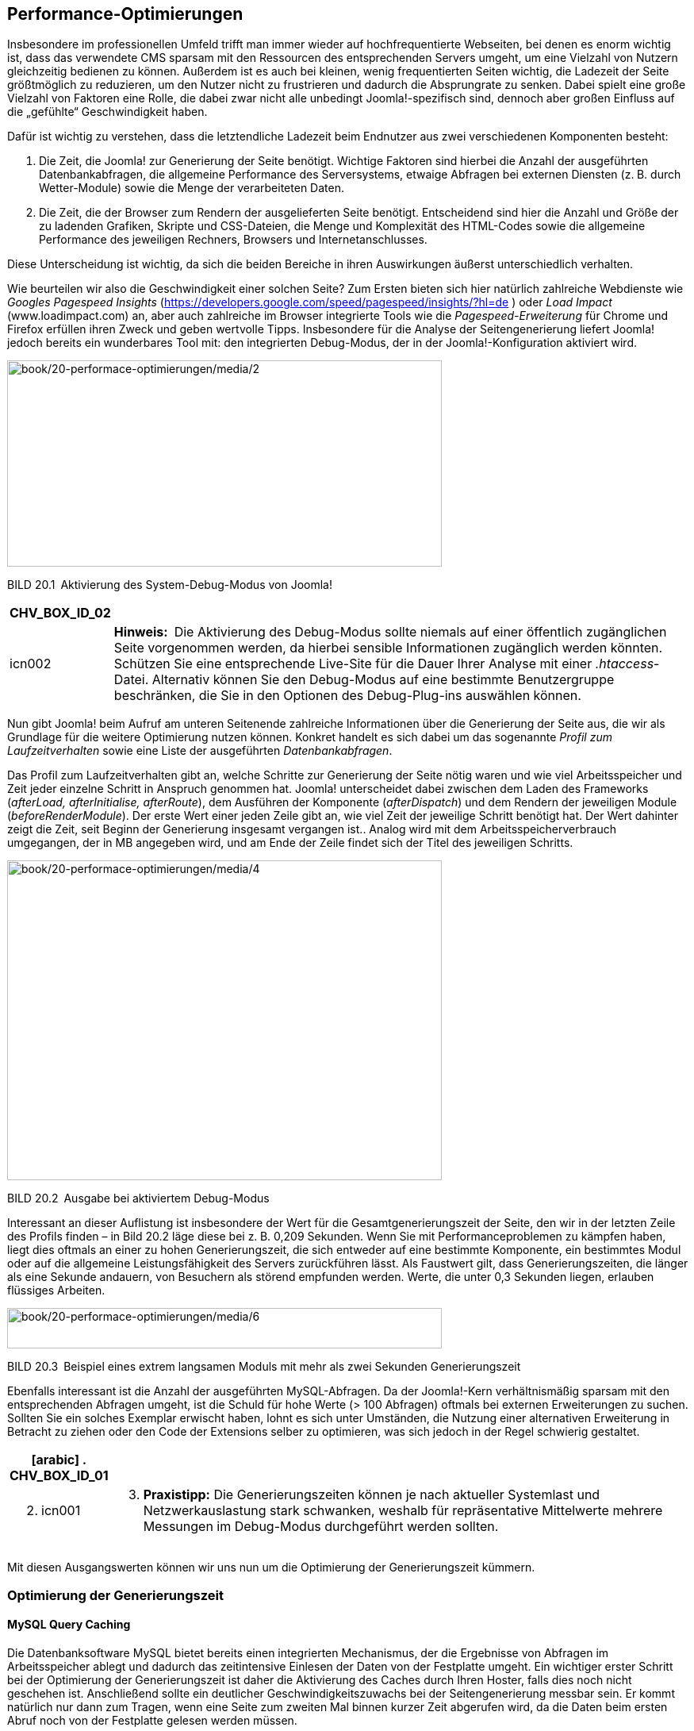== Performance-Optimierungen

Insbesondere im professionellen Umfeld trifft man immer wieder auf
hochfrequentierte Webseiten, bei denen es enorm wichtig ist, dass das
verwendete CMS sparsam mit den Ressourcen des entsprechenden Servers
umgeht, um eine Vielzahl von Nutzern gleichzeitig bedienen zu können.
Außerdem ist es auch bei kleinen, wenig frequentierten Seiten wichtig,
die Ladezeit der Seite größtmöglich zu reduzieren, um den Nutzer nicht
zu frustrieren und dadurch die Absprungrate zu senken. Dabei spielt eine
große Vielzahl von Faktoren eine Rolle, die dabei zwar nicht alle
unbedingt Joomla!-spezifisch sind, dennoch aber großen Einfluss auf die
„gefühlte“ Geschwindigkeit haben.

Dafür ist wichtig zu verstehen, dass die letztendliche Ladezeit beim
Endnutzer aus zwei verschiedenen Komponenten besteht:

[arabic]
. Die Zeit, die Joomla! zur Generierung der Seite benötigt. Wichtige
Faktoren sind hierbei die Anzahl der ausgeführten Datenbankabfragen, die
allgemeine Performance des Serversystems, etwaige Abfragen bei externen
Diensten (z. B. durch Wetter-Module) sowie die Menge der verarbeiteten
Daten.
. Die Zeit, die der Browser zum Rendern der ausgelieferten Seite
benötigt. Entscheidend sind hier die Anzahl und Größe der zu ladenden
Grafiken, Skripte und CSS-Dateien, die Menge und Komplexität des
HTML-Codes sowie die allgemeine Performance des jeweiligen Rechners,
Browsers und Internetanschlusses.

Diese Unterscheidung ist wichtig, da sich die beiden Bereiche in ihren
Auswirkungen äußerst unterschiedlich verhalten.

Wie beurteilen wir also die Geschwindigkeit einer solchen Seite? Zum
Ersten bieten sich hier natürlich zahlreiche Webdienste wie _Googles
Pagespeed_ _Insights_
(https://developers.google.com/speed/pagespeed/insights/?hl=de ) oder
_Load Impact_ ([.underline]#www.loadimpact.com#) an, aber auch
zahlreiche im Browser integrierte Tools wie die _Pagespeed-Erweiterung_
für Chrome und Firefox erfüllen ihren Zweck und geben wertvolle Tipps.
Insbesondere für die Analyse der Seitengenerierung liefert Joomla!
jedoch bereits ein wunderbares Tool mit: den integrierten Debug-Modus,
der in der Joomla!-Konfiguration aktiviert wird.

image:book/20-performace-optimierungen/media/2.png[book/20-performace-optimierungen/media/2,width=548,height=260]

BILD 20.1 Aktivierung des System-Debug-Modus von Joomla!

[width="99%",cols="14%,86%",options="header",]
|===
|CHV++_++BOX++_++ID++_++02 |
|icn002 |*Hinweis:* Die Aktivierung des Debug-Modus sollte niemals auf
einer öffentlich zugänglichen Seite vorgenommen werden, da hierbei
sensible Informationen zugänglich werden könnten. Schützen Sie eine
entsprechende Live-Site für die Dauer Ihrer Analyse mit einer
_.htaccess_-Datei. Alternativ können Sie den Debug-Modus auf eine
bestimmte Benutzergruppe beschränken, die Sie in den Optionen des
Debug-Plug-ins auswählen können.
|===

Nun gibt Joomla! beim Aufruf am unteren Seitenende zahlreiche
Informationen über die Generierung der Seite aus, die wir als Grundlage
für die weitere Optimierung nutzen können. Konkret handelt es sich dabei
um das sogenannte _Profil zum Laufzeitverhalten_ sowie eine Liste der
ausgeführten _Datenbankabfragen_.

Das Profil zum Laufzeitverhalten gibt an, welche Schritte zur
Generierung der Seite nötig waren und wie viel Arbeitsspeicher und Zeit
jeder einzelne Schritt in Anspruch genommen hat. Joomla! unterscheidet
dabei zwischen dem Laden des Frameworks (_afterLoad, afterInitialise,
afterRoute_), dem Ausführen der Komponente (_afterDispatch_) und dem
Rendern der jeweiligen Module (_beforeRenderModule_). Der erste Wert
einer jeden Zeile gibt an, wie viel Zeit der jeweilige Schritt benötigt
hat. Der Wert dahinter zeigt die Zeit, seit Beginn der Generierung
insgesamt vergangen ist.. Analog wird mit dem Arbeitsspeicherverbrauch
umgegangen, der in MB angegeben wird, und am Ende der Zeile findet sich
der Titel des jeweiligen Schritts.

image:book/20-performace-optimierungen/media/4.png[book/20-performace-optimierungen/media/4,width=548,height=403]

BILD 20.2 Ausgabe bei aktiviertem Debug-Modus

Interessant an dieser Auflistung ist insbesondere der Wert für die
Gesamtgenerierungszeit der Seite, den wir in der letzten Zeile des
Profils finden – in Bild 20.2 läge diese bei z. B. 0,209 Sekunden. Wenn
Sie mit Performanceproblemen zu kämpfen haben, liegt dies oftmals an
einer zu hohen Generierungszeit, die sich entweder auf eine bestimmte
Komponente, ein bestimmtes Modul oder auf die allgemeine
Leistungsfähigkeit des Servers zurückführen lässt. Als Faustwert gilt,
dass Generierungszeiten, die länger als eine Sekunde andauern, von
Besuchern als störend empfunden werden. Werte, die unter 0,3 Sekunden
liegen, erlauben flüssiges Arbeiten.

image:book/20-performace-optimierungen/media/6.png[book/20-performace-optimierungen/media/6,width=548,height=51]

BILD 20.3 Beispiel eines extrem langsamen Moduls mit mehr als zwei
Sekunden Generierungszeit

Ebenfalls interessant ist die Anzahl der ausgeführten MySQL-Abfragen. Da
der Joomla!-Kern verhältnismäßig sparsam mit den entsprechenden Abfragen
umgeht, ist die Schuld für hohe Werte (++>++ 100 Abfragen) oftmals bei
externen Erweiterungen zu suchen. Sollten Sie ein solches Exemplar
erwischt haben, lohnt es sich unter Umständen, die Nutzung einer
alternativen Erweiterung in Betracht zu ziehen oder den Code der
Extensions selber zu optimieren, was sich jedoch in der Regel schwierig
gestaltet.

[width="99%",cols="14%,86%",options="header",]
|===
a|
[arabic]
. CHV++_++BOX++_++ID++_++01

|
a|
[arabic, start=2]
. icn001

a|
[arabic, start=3]
. *Praxistipp:* Die Generierungszeiten können je nach aktueller
Systemlast und Netzwerkauslastung stark schwanken, weshalb für
repräsentative Mittelwerte mehrere Messungen im Debug-Modus durchgeführt
werden sollten.

|===

Mit diesen Ausgangswerten können wir uns nun um die Optimierung der
Generierungszeit kümmern.

=== Optimierung der Generierungszeit

==== MySQL Query Caching

Die Datenbanksoftware MySQL bietet bereits einen integrierten
Mechanismus, der die Ergebnisse von Abfragen im Arbeitsspeicher ablegt
und dadurch das zeitintensive Einlesen der Daten von der Festplatte
umgeht. Ein wichtiger erster Schritt bei der Optimierung der
Generierungszeit ist daher die Aktivierung des Caches durch Ihren
Hoster, falls dies noch nicht geschehen ist. Anschließend sollte ein
deutlicher Geschwindigkeitszuwachs bei der Seitengenerierung messbar
sein. Er kommt natürlich nur dann zum Tragen, wenn eine Seite zum
zweiten Mal binnen kurzer Zeit abgerufen wird, da die Daten beim ersten
Abruf noch von der Festplatte gelesen werden müssen.

[width="99%",cols="14%,86%",options="header",]
|===
a|
[arabic]
. CHV++_++BOX++_++ID++_++01

|
a|
[arabic, start=2]
. icn001

a|
[arabic, start=3]
. *Praxistipp:* Auf extrem frequentierten Seiten kann es nützlich sein,
die hit()-Methode in der Datei
_/components/com++_++content/models/article.php_ dahingehend zu
modifizieren, dass keine Zugriffe mehr geloggt werden. Grund dafür ist,
dass der MySQL Query Cache einen Datensatz bei seiner Veränderung aus
dem Cache löscht, weshalb normale Beiträge in Joomla! standardmäßig
nicht durch MySQL zwischengespeichert werden können.

|===

==== Opcode-Caches für PHP

Ein zweiter wichtiger, serverseitig durchzuführender Schritt ist die
Installation eines sog. Opcode-Caches, der die Ausführung von PHP-Code
beschleunigt. Um die Funktionsweise zu verstehen, ist dabei wichtig,
sich in Erinnerung zu rufen, dass PHP eine sog. Interpreter-Sprache ist,
die vor der Ausführung also erst noch zeitaufwendig in Maschinencode
übersetzt werden muss. Opcode-Caches speichern die Ergebnisse dieses
Übersetzungsprozesses zwischen, sodass dieser Schritt nicht bei jedem
Seitenaufruf erneut ausgeführt werden muss. Die derzeit bekanntesten
Opcode-Caches sind dabei der _Alternative PHP Cache (APC)_ und der
_OPCache_.

Die Nutzung einer der beiden Caches kann die Serverlast massiv
reduzieren und zugleich den Seitenaufbau beschleunigen, weshalb sich der
Einsatz sowohl auf kleineren als auch auf größeren Seiten lohnt. Die
Installation kann leider nur durch den Hoster vorgenommen werden.

image:book/20-performace-optimierungen/media/7.png[book/20-performace-optimierungen/media/7,width=548,height=345]

BILD 20.4 Halbierung von Speicherverbrauch und Generierungszeit durch
Einsatz von Opcache im Vergleich zu Bild 20.2

==== Integriertes Joomla! Caching

Eine der simpelsten und zugleich effektivsten Maßnahmen zur Reduzierung
der Serverlast und Beschleunigung der Seitengenerierung ist die
Verwendung des Joomla!-eigenen _Caching_-Mechanismus. Dieser speichert
die Ausgabe von verschiedenen Teilen unserer Seite zwischen und
vermeidet dadurch die performanceintensive Ausführung von
Datenbankabfragen.

Interessant ist dabei, *wie* die verschiedenen Ausgaben
zwischengespeichert werden, da dies maßgeblich den Performancegewinn
beeinflusst, den wir durch die Aktivierung des Caching-Systems erhalten.
Joomla! unterstützt hier verschiedene _Cachespeicher_, die, abhängig von
den installierten Systemerweiterungen, in der Konfiguration aktiviert
werden können:

* *Datei:* speichert im Cache-Verzeichnis, das in der globalen
Konfiguration gesetzt wurde – langsamste Methode
* *APC:* speichert über APC im Arbeitsspeicher des Servers
* *Cachelite:* nutzt die PEAR-Erweiterung Cache++_++Lite, speichert in
Dateien
* *eAccelerator:* speichert über eAccelerator
* *Memcache:* speichert in Memcache-Server, extrem schnell
* *Redis:* speichert in der gleichnamigen Key-Value Datenbank
* *Wincache:* speichert in Wincache, Opcode-Cache für den IIS-Webserver
* *XCache:* speichert im Arbeitsspeicherbereich von XCache

Die Methoden, die im Arbeitsspeicher und nicht im Dateisystem des
Servers schreiben können, sind im Regelfall deutlich schneller als die
Methoden _eAccelerator_ und _Datei_, die über diese Funktion nicht
verfügen.

Die Auswahl des infrage kommenden Cachespeichers erfolgt in der globalen
Konfiguration der jeweiligen Joomla!-Seite, die im Backend, wie gewohnt,
über den Klick auf SYSTEM ++>++ Konfiguration geöffnet werden kann.

image:book/20-performace-optimierungen/media/10.png[book/20-performace-optimierungen/media/10,width=548,height=330]

BILD 20.5 Auswahl des Cachespeichers aus den auf diesem Server
verfügbaren Methoden

Nach der Konfiguration des *Cachespeichers*, der *Cachedauer*, welche
die Dauer der Zwischenspeicherung reguliert und der Funktion
*Plattformspezifischer Cache*, die bei Aktivierung für jeden
Browser-/Gerätetypen einen eigenen Cache anlegt, muss noch die Art des
Cachings ausgewählt werden. Joomla! bietet hierbei gleich drei
verschiedene Caching-Möglichkeiten.

[width="99%",cols="14%,86%",options="header",]
|===
|CHV++_++BOX++_++ID++_++02 |
|icn002 |Das Joomla-eigene Debug-System deaktiviert große Teil des
Caching-Systems, um jeweils korrekte Debug-Angaben für den aktuellen
Seitenaufruf zu generieren, somit ist der Debug-Modus nur sehr bedingt
dazu geeignet, den Performance-Gewinn des Cachings zu beurteilen.
|===

===== Seiten Caching

Das Page Caching wird über ein System-Plug-in realisiert und speichert
die Ausgabe einer kompletten Seite (inklusiver aller Module, Komponenten
und des gesamten Templates) in einer Datei, wodurch nahezu keine
Datenbankabfragen mehr ausgeführt werden müssen und die
Seitenauslieferung extrem schnell wird. Dies funktioniert allerdings nur
für nicht eingeloggte Benutzer, da für diese der Seiteninhalt
individuell generiert werden muss, um z. B. den Namen des jeweiligen
Benutzers im Login-Modul einzusetzen. Zudem kann das Page Caching bei
einigen Modulen und Komponenten zu unerwartetem Verhalten führen,
weshalb es standardmäßig nicht aktiviert ist und intensiv getestet
werden sollte.

Die Aktivierung des Page Cachings erfolgt im Administratorbereich unter
Erweiterungen ++>++ Plugins durch die Aktivierung des Plug-ins _System –
Seitencache_.

image:book/20-performace-optimierungen/media/12.png[book/20-performace-optimierungen/media/12,width=548,height=336]

BILD 20.6 Aktivierung des Page Cache-Plug-ins in der
Erweiterungsverwaltung

===== Modul- und Komponenten-Caching

Das Modul- und Komponenten-Caching, bei Joomla! auch „Normales Caching“
genannt, speichert die Ausgabe eines Moduls bzw. einer Komponente
zwischen, wenn dieses Verhalten von der jeweiligen Erweiterung
unterstützt wird. Die in Joomla! integrierten Erweiterungen erledigen
dies bereits von Haus aus, die Unterstützung bei Drittentwicklern ist
leider eher selten. Die Aktivierung erfolgt in der globalen
Konfiguration des Administrationsbereichs.

image:book/20-performace-optimierungen/media/14.png[book/20-performace-optimierungen/media/14,width=548,height=198]

BILD 20.7 Aktivierung des normalen Modul- und Komponenten-Cachings

===== Erweitertes Caching

Das Erweiterte Caching, in der deutschen Übersetzung erweitertes Caching
genannt, speichert die Ausgabe *aller* auf einer Seite vorhandenen
Module in einem „Modulset“ zwischen und kann dadurch, im Vergleich zum
normalen Caching, noch ein wenig mehr Generierungszeit einsparen.
Allerdings ist es hier nun, im Gegensatz zum normalen Caching, nicht
mehr möglich, ein bestimmtes Modul vom Caching auszuschließen, was es
für bestimmte Anwendungszwecke ungeeignet macht. Die Aktivierung erfolgt
erneut über die globale Konfiguration (siehe Bild 20.7).

Sowohl durch den normalen als auch durch den progressive Cache lässt
sich die Generierungszeit und die Zahl der ausgeführten Abfragen massiv
verringern.

TABELLE 20.1 Benchmarking einer lokalen Joomla! 3.7-Installation mit
installierten Beispieldateien

[width="100%",cols="35%,31%,34%",]
|===
| |Anzahl der Abfragen |Generierungszeit in Sek.
|Ohne Caching |27 |0,247
|Mit Caching (Datei) |3 |0,073
|Mit Caching (APC) |3 |0,054
|===

===== Leeren des Caches

Leider gibt es bei aktiviertem Cache immer wieder Probleme mit den im
Backend vorgenommenen Änderungen, die im Frontend nicht sofort sichtbar
werden. Im normalen Besucherbetrieb stören kleine Verzögerungen im
Regelfall eher nicht, wenn man jedoch z. B. als Artikelautor die Ausgabe
des gerade gespeicherten Artikels überprüfen möchte und aufgrund des
aktivierten Caches 15 Minuten warten müsste, so würden Sie binnen
kürzester Zeit vermutlich verzweifeln. Glücklicherweise bietet Joomla!
uns hier im Administratorbereich zwei Möglichkeiten zum Leeren des
Caches, wodurch die Änderungen sofort sichtbar werden:

* *Cache leeren:* entfernt alle derzeit gecachten, aktiven Seiten
* *Abgelaufenen Cache leeren:* entfernt alle bereits abgelaufenen, nicht
mehr benötigten Cachedateien. Ist notwendig, da Joomla! einige der
Dateien nicht korrekt von sich aus entfernt.

image:book/20-performace-optimierungen/media/16.png[book/20-performace-optimierungen/media/16,width=548,height=298]

BILD 20.8 Leeren des Caches im Administratorbereich

[width="99%",cols="14%,86%",options="header",]
|===
a|
[arabic]
. CHV++_++BOX++_++ID++_++01

|
a|
[arabic, start=2]
. icn001

a|
[arabic, start=3]
. *Praxistipp:* Es gibt eine kleine, nützliche Erweiterung namens Cache
Cleaner^1^, die mit nur einem Klick den aktiven und abgelaufenen Cache
sowie weitere temporäre Dateien löscht.

|===

=== Optimierung des HTML-Codesfootnote:[[.underline]#https://www.regularlabs.com/extensions/cachecleaner#]

Nachdem wir die Generierungszeit der Seite massiv reduziert haben,
können wir uns nun der Optimierung unseres HTML-Codes widmen. Dabei
wollen wir unser Hauptaugenmerk auf die Reduzierung der Aufrufe von
externen Dateien legen. Aber warum eigentlich? Für jede Datei, die vom
Browser neben dem eigentlichen HTML-Code geladen werden soll, muss eine
weitere, separate HTTP-Verbindung zum Server aufgebaut werden. Die
Verbindung zum Server unterliegt dabei einer gewissen Latenzzeit,
weshalb es schneller geht, eine große Datei vom Server zu laden als
viele kleine Dateien, die aufsummiert die gleiche ­Dateigröße haben wie
die eine große Datei.

Wie aber können wir die Anzahl der notwendigen Aufrufe verringern?
Glücklicherweise gibt es hier Joomla!-Plug-ins wie _JCH Optimize_,
welche die CSS- und JavaScript-Dateien einer Joomla!-Installation zu
jeweils einer komprimierten Datei zusammenfassen, was den Ladevorgang
beim Nutzer erheblich beschleunigen kann.

image:book/20-performace-optimierungen/media/18.png[book/20-performace-optimierungen/media/18,width=548,height=177]

BILD 20.9 Typischer HTML-Head einer Joomla!-Installation mit zahlreichen
CSS- und JS-Dateien

image:book/20-performace-optimierungen/media/20.png[book/20-performace-optimierungen/media/20,width=548,height=161]

BILD 20.10 Der HTML-Head aus Bild 20.9 nach der Optimierung mittels
jFinalizer

=== Optimierung der Auslieferung

Nach der Optimierung der Generierungszeit und der Reduzierung der
nötigen Aufrufe durch Anpassung des HTML-CSS-Codes können nun noch
einige Schritte zur Erhöhung der Auslieferungsgeschwindigkeit ergriffen
werden.

==== Aktivierung der GZIP-Komprimierung

Ein erster, sehr leicht durchzuführender Schritt ist die Aktivierung der
GZIP-Komprimierung in der globalen Konfiguration. Durch diese
Aktivierung wird der durch Joomla! ausgegebene HTML-Code mittels GZIP
komprimiert und dadurch vor der Übertragung zum Browser in seiner Größe
reduziert, was einer schnelleren Ladezeit zugutekommt.

image:book/20-performace-optimierungen/media/22.png[book/20-performace-optimierungen/media/22,width=548,height=216]

BILD 20.11 Aktivierung der GZIP-Komprimierung

[width="99%",cols="14%,86%",options="header",]
|===
a|
[arabic]
. CHV++_++BOX++_++ID++_++01

|
a|
[arabic, start=2]
. icn001

a|
[arabic, start=3]
. *Praxistipp:* Achten Sie darauf, dass auf Ihrem Webserver das
Apache-Modul _mod++_++deflate_ aktiviert ist, das weitere Inhalte, die
unabhängig von Joomla! geladen werden, mit GZIP komprimiert.

|===

==== Content Delivery Networks

Eine insbesondere für große Seiten gut geeignete Methode zur
Verbesserung der Auslieferung und Reduzierung der Serverlast ist die
Nutzung eines sog. _Content Delivery Networks_ (CDN). Bei einem CDN
handelt es sich um eine Ansammlung von weltweit verteilten
Serversystemen, welche die Auslieferung von statischen Dateien wie
Bildern, Stylesheets, JavaScripts oder Videos übernehmen. Dadurch soll
das Hauptsystem, das die Generierung der Seite übernimmt, entlastet und
gleichzeitig durch die weltweite Verteilung und die dadurch entstehende
geografische Nähe zum Seitenbesucher die Geschwindigkeit des
Seitenaufrufs erhöht werden.

Da es sich für einzelne Seitenbetreiber im Regelfall nicht lohnt, eine
solche große, verteilte Infrastruktur aufzubauen, gibt es spezialisierte
Anbieter wie _Akamai_, _easyCDN_ oder _Level 3_, die den Betrieb der
Serverfarmen übernehmen und, selbstverständlich gegen Bezahlung, die
Nutzung der Plattform erlauben.

Prinzipiell lässt sich dieses Verfahren auch auf eine Joomla!-Seite
anwenden, ohne dafür spezielle Erweiterungen zu verwenden. Dies ist
jedoch sehr aufwendig, da die Verlinkungen von allen verwendeten,
statischen Inhalten manuell angepasst werden müssten.

In der Praxis empfiehlt sich daher die Nutzung eines Plug-ins wie der
Erweiterung _CDN for
Joomla_footnote:[[.underline]#https://www.regularlabs.com/extensions#]
des niederländischen Entwicklers Peter van Westen. Die genaue
Installation unterscheidet sich dabei leicht in Abhängigkeit vom
verwendeten CDN-Provider, ist jedoch im Allgemeinen gut zu bewältigen.
